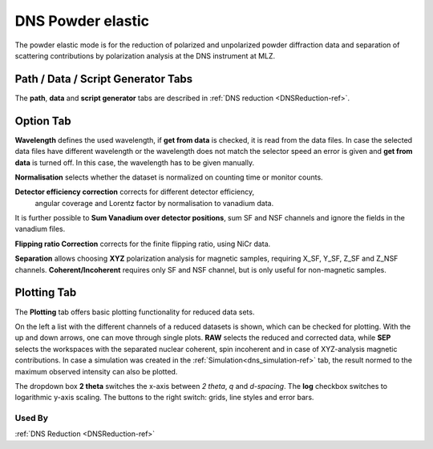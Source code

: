 .. _dns_elastic_powder-ref:

DNS Powder elastic
==================

The powder elastic mode is for the reduction of polarized and unpolarized
powder diffraction data and separation of scattering contributions by
polarization analysis at the DNS instrument at MLZ.



Path / Data / Script Generator Tabs
-----------------------------------
The **path**, **data** and **script generator** tabs are described in 
:ref:`DNS reduction <DNSReduction-ref>`.


Option Tab
----------
.. image::  ../images/dns_elastic_powder_options.jpg
   :height: 200px
   
**Wavelength** defines the used wavelength, if **get from data** is checked, it
is read from the data files. In case the selected data files have 
different wavelength or the wavelength does not match the selector speed an 
error is given and **get from data** is turned off. In this case, the wavelength
has to be given manually.

**Normalisation** selects whether the dataset is normalized on counting time or
monitor counts.

**Detector efficiency correction** corrects for different detector efficiency,
 angular coverage and Lorentz factor by  normalisation to vanadium data.
It is further possible to **Sum Vanadium over detector positions**, sum SF and
NSF channels and ignore the fields in the vanadium files. 

**Flipping ratio Correction** corrects for the finite flipping ratio, 
using NiCr data. 

**Separation** allows choosing **XYZ** polarization analysis for magnetic 
samples, requiring  X_SF, Y_SF, Z_SF and Z_NSF channels.
**Coherent/Incoherent** requires only SF and NSF channel, but is only useful
for non-magnetic samples.

Plotting Tab
------------
The **Plotting** tab offers basic plotting functionality for reduced data sets.

.. image::  ../images/dns_elastic_powder_plot.jpg
   :height: 200px
   
On the left a list with the different channels of a reduced datasets is shown,
which can be checked for plotting.
With the up and down arrows, one can move through single plots.
**RAW** selects the reduced and corrected data, while **SEP** selects the
workspaces with the separated nuclear coherent, spin incoherent and in case of
XYZ-analysis magnetic contributions.
In case a simulation was created in the :ref:`Simulation<dns_simulation-ref>`
tab, the result normed to the maximum observed intensity can also be plotted.

The dropdown box **2 theta** switches the x-axis between *2 theta*, *q* and 
*d-spacing*. The **log** checkbox switches to logarithmic y-axis scaling.
The buttons to the right switch: grids, line styles and error bars.

Used By
^^^^^^^

:ref:`DNS Reduction <DNSReduction-ref>`
